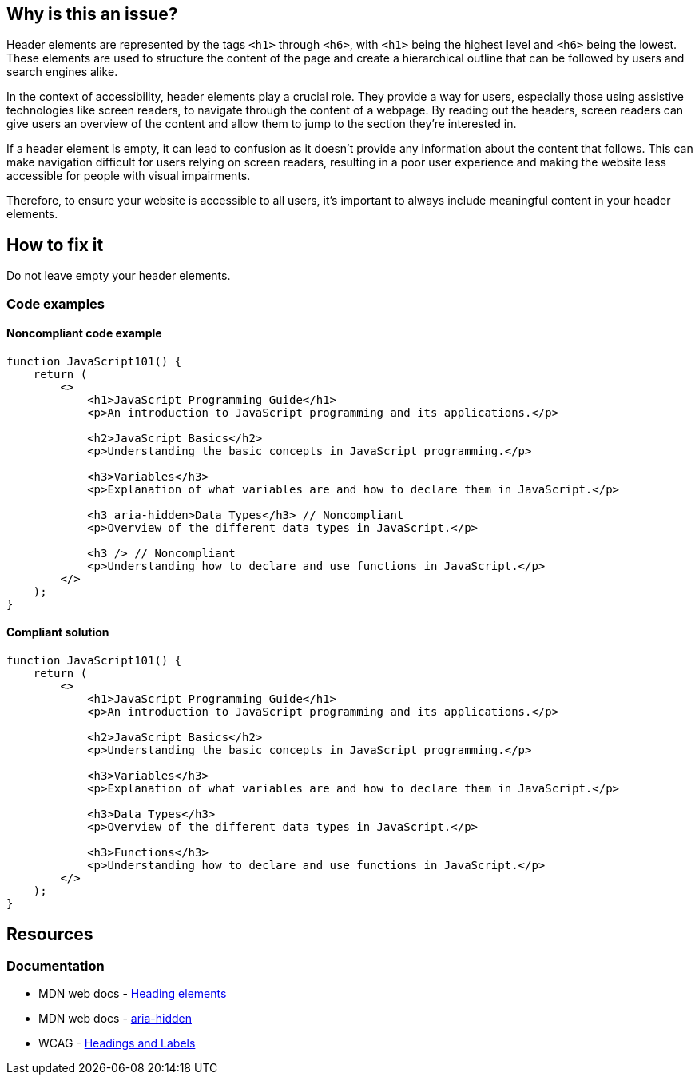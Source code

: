 == Why is this an issue?

Header elements are represented by the tags ``++<h1>++`` through ``++<h6>++``, with ``++<h1>++`` being the highest level and ``++<h6>++`` being the lowest. These elements are used to structure the content of the page and create a hierarchical outline that can be followed by users and search engines alike.

In the context of accessibility, header elements play a crucial role. They provide a way for users, especially those using assistive technologies like screen readers, to navigate through the content of a webpage. By reading out the headers, screen readers can give users an overview of the content and allow them to jump to the section they're interested in.

If a header element is empty, it can lead to confusion as it doesn't provide any information about the content that follows. This can make navigation difficult for users relying on screen readers, resulting in a poor user experience and making the website less accessible for people with visual impairments.

Therefore, to ensure your website is accessible to all users, it's important to always include meaningful content in your header elements.

== How to fix it

Do not leave empty your header elements.

=== Code examples

==== Noncompliant code example

[source,javascript,diff-id=1,diff-type=noncompliant]
----
function JavaScript101() {
    return (
        <>
            <h1>JavaScript Programming Guide</h1>
            <p>An introduction to JavaScript programming and its applications.</p>

            <h2>JavaScript Basics</h2>
            <p>Understanding the basic concepts in JavaScript programming.</p>

            <h3>Variables</h3>
            <p>Explanation of what variables are and how to declare them in JavaScript.</p>

            <h3 aria-hidden>Data Types</h3> // Noncompliant
            <p>Overview of the different data types in JavaScript.</p>

            <h3 /> // Noncompliant
            <p>Understanding how to declare and use functions in JavaScript.</p>
        </>
    );
}
----

==== Compliant solution

[source,javascript,diff-id=1,diff-type=compliant]
----
function JavaScript101() {
    return (
        <>
            <h1>JavaScript Programming Guide</h1>
            <p>An introduction to JavaScript programming and its applications.</p>

            <h2>JavaScript Basics</h2>
            <p>Understanding the basic concepts in JavaScript programming.</p>

            <h3>Variables</h3>
            <p>Explanation of what variables are and how to declare them in JavaScript.</p>

            <h3>Data Types</h3>
            <p>Overview of the different data types in JavaScript.</p>

            <h3>Functions</h3>
            <p>Understanding how to declare and use functions in JavaScript.</p>
        </>
    );
}
----

== Resources
=== Documentation

* MDN web docs - https://developer.mozilla.org/en-US/docs/Web/HTML/Element/Heading_Elements[Heading elements]
* MDN web docs - https://developer.mozilla.org/en-US/docs/Web/Accessibility/ARIA/Attributes/aria-hidden[aria-hidden]
* WCAG - https://www.w3.org/TR/UNDERSTANDING-WCAG20/navigation-mechanisms-descriptive.html[Headings and Labels]
